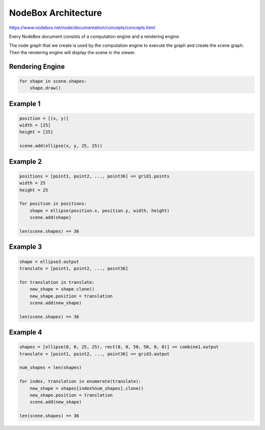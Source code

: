 =====================
NodeBox Architecture
=====================

https://www.nodebox.net/node/documentation/concepts/concepts.html

Every NodeBox document consists of a computation engine and a rendering engine.

The node graph that we create is used by the computation engine to execute the graph and create the scene graph. Then the rendering engine will display the scene in the viewer.

+++++++++++++++
Rendering Engine
+++++++++++++++

.. code::
  
  for shape in scene.shapes:
      shape.draw()

++++++++++++++++++++
Example 1
++++++++++++++++++++

.. image:: nodebox_computation_1.png

.. code::

    position = [(x, y)]
    width = [25]
    height = [25]

    scene.add(ellipse(x, y, 25, 25))

++++++++++++++++++++
Example 2
++++++++++++++++++++

.. image:: nodebox_computation_2.png

.. code::

    positions = [point1, point2, ..., point36] <= grid1.points
    width = 25
    height = 25  
    
    for position in positions:
        shape = ellipse(position.x, position.y, width, height)
        scene.add(shape)

    len(scene.shapes) == 36

++++++++++++++++++++
Example 3
++++++++++++++++++++

.. image:: nodebox_computation_3.png

.. code::

    shape = ellipse3.output
    translate = [point1, point2, ..., point36]

    for translation in translate:
        new_shape = shape.clone()
        new_shape.position = translation
        scene.add(new_shape)

    len(scene.shapes) == 36

++++++++++++++++++++
Example 4
++++++++++++++++++++

.. image:: nodebox_computation_4.png

.. code::

    shapes = [ellipse(0, 0, 25, 25), rect(0, 0, 50, 50, 0, 0)] <= combine1.output
    translate = [point1, point2, ..., point36] <= grid3.output

    num_shapes = len(shapes)

    for index, translation in enumerate(translate):
        new_shape = shapes[index%num_shapes].clone()
        new_shape.position = translation
        scene.add(new_shape)

    len(scene.shapes) == 36
